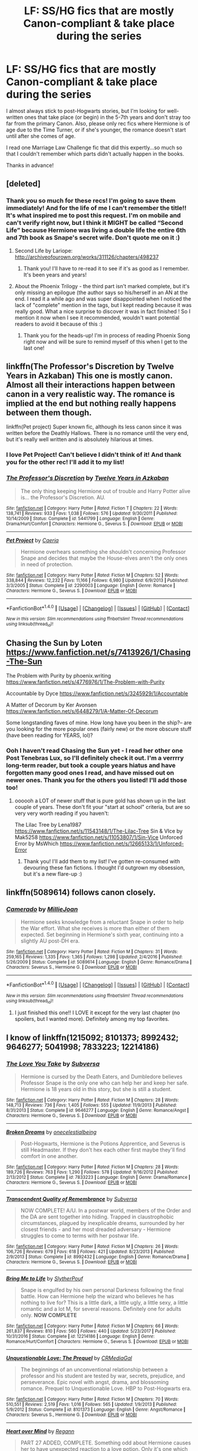 #+TITLE: LF: SS/HG fics that are mostly Canon-compliant & take place during the series

* LF: SS/HG fics that are mostly Canon-compliant & take place during the series
:PROPERTIES:
:Author: Sailoress7
:Score: 5
:DateUnix: 1516580664.0
:DateShort: 2018-Jan-22
:FlairText: Request
:END:
I almost always stick to post-Hogwarts stories, but I'm looking for well-written ones that take place (or begin) in the 5-7th years and don't stray too far from the primary Canon. Also, please only rec fics where Hermione is of age due to the Time Turner, or if she's younger, the romance doesn't start until after she comes of age.

I read one Marriage Law Challenge fic that did this expertly...so much so that I couldn't remember which parts didn't actually happen in the books.

Thanks in advance!


** [deleted]
:PROPERTIES:
:Score: 5
:DateUnix: 1516589134.0
:DateShort: 2018-Jan-22
:END:

*** Thank you so much for these recs! I'm going to save them immediately! And for the life of me I can't remember the title!! It's what inspired me to post this request. I'm on mobile and can't verify right now, but I think it MIGHT be called “Second Life” because Hermione was living a double life the entire 6th and 7th book as Snape's secret wife. Don't quote me on it :)
:PROPERTIES:
:Author: Sailoress7
:Score: 1
:DateUnix: 1516591592.0
:DateShort: 2018-Jan-22
:END:

**** Second Life by Lariope: [[http://archiveofourown.org/works/311126/chapters/498237]]
:PROPERTIES:
:Author: TycheSong
:Score: 2
:DateUnix: 1516593235.0
:DateShort: 2018-Jan-22
:END:

***** Thank you! I'll have to re-read it to see if it's as good as I remember. It's been years and years!
:PROPERTIES:
:Author: Sailoress7
:Score: 1
:DateUnix: 1516594144.0
:DateShort: 2018-Jan-22
:END:


**** About the Phoenix Trilogy - the third part isn't marked complete, but it's only missing an epilogue (the author says so his/herself in an AN at the end. I read it a while ago and was super disappointed when I noticed the lack of "complete" mention in the tags, but I kept reading because it was really good. What a nice surprise to discover it was in fact finished ! So I mention it now when I see it recommended, wouldn't want potential readers to avoid it because of this :)
:PROPERTIES:
:Author: Haelx
:Score: 2
:DateUnix: 1516743742.0
:DateShort: 2018-Jan-24
:END:

***** Thank you for the heads-up! I'm in process of reading Phoenix Song right now and will be sure to remind myself of this when I get to the last one!
:PROPERTIES:
:Author: Sailoress7
:Score: 1
:DateUnix: 1516978873.0
:DateShort: 2018-Jan-26
:END:


** linkffn(The Professor's Discretion by Twelve Years in Azkaban) This one is mostly canon. Almost all their interactions happen between canon in a very realistic way. The romance is implied at the end but nothing really happens between them though.

linkffn(Pet project) Super known fic, although its less canon since it was written before the Deathly Hallows. There is no romance until the very end, but it's really well written and is absolutely hilarious at times.
:PROPERTIES:
:Author: dehue
:Score: 5
:DateUnix: 1516594031.0
:DateShort: 2018-Jan-22
:END:

*** I love Pet Project! Can't believe I didn't think of it! And thank you for the other rec! I'll add it to my list!
:PROPERTIES:
:Author: Sailoress7
:Score: 2
:DateUnix: 1516594267.0
:DateShort: 2018-Jan-22
:END:


*** [[http://www.fanfiction.net/s/5441799/1/][*/The Professor's Discretion/*]] by [[https://www.fanfiction.net/u/2090117/Twelve-Years-in-Azkaban][/Twelve Years in Azkaban/]]

#+begin_quote
  The only thing keeping Hermione out of trouble and Harry Potter alive is... the Professor's Discretion. AU.
#+end_quote

^{/Site/: [[http://www.fanfiction.net/][fanfiction.net]] *|* /Category/: Harry Potter *|* /Rated/: Fiction T *|* /Chapters/: 22 *|* /Words/: 138,741 *|* /Reviews/: 933 *|* /Favs/: 1,038 *|* /Follows/: 576 *|* /Updated/: 9/30/2011 *|* /Published/: 10/14/2009 *|* /Status/: Complete *|* /id/: 5441799 *|* /Language/: English *|* /Genre/: Drama/Hurt/Comfort *|* /Characters/: Hermione G., Severus S. *|* /Download/: [[http://www.ff2ebook.com/old/ffn-bot/index.php?id=5441799&source=ff&filetype=epub][EPUB]] or [[http://www.ff2ebook.com/old/ffn-bot/index.php?id=5441799&source=ff&filetype=mobi][MOBI]]}

--------------

[[http://www.fanfiction.net/s/2290003/1/][*/Pet Project/*]] by [[https://www.fanfiction.net/u/426171/Caeria][/Caeria/]]

#+begin_quote
  Hermione overhears something she shouldn't concerning Professor Snape and decides that maybe the House-elves aren't the only ones in need of protection.
#+end_quote

^{/Site/: [[http://www.fanfiction.net/][fanfiction.net]] *|* /Category/: Harry Potter *|* /Rated/: Fiction M *|* /Chapters/: 52 *|* /Words/: 338,844 *|* /Reviews/: 12,232 *|* /Favs/: 11,166 *|* /Follows/: 6,980 *|* /Updated/: 6/9/2013 *|* /Published/: 3/3/2005 *|* /Status/: Complete *|* /id/: 2290003 *|* /Language/: English *|* /Genre/: Romance *|* /Characters/: Hermione G., Severus S. *|* /Download/: [[http://www.ff2ebook.com/old/ffn-bot/index.php?id=2290003&source=ff&filetype=epub][EPUB]] or [[http://www.ff2ebook.com/old/ffn-bot/index.php?id=2290003&source=ff&filetype=mobi][MOBI]]}

--------------

*FanfictionBot*^{1.4.0} *|* [[[https://github.com/tusing/reddit-ffn-bot/wiki/Usage][Usage]]] | [[[https://github.com/tusing/reddit-ffn-bot/wiki/Changelog][Changelog]]] | [[[https://github.com/tusing/reddit-ffn-bot/issues/][Issues]]] | [[[https://github.com/tusing/reddit-ffn-bot/][GitHub]]] | [[[https://www.reddit.com/message/compose?to=tusing][Contact]]]

^{/New in this version: Slim recommendations using/ ffnbot!slim! /Thread recommendations using/ linksub(thread_id)!}
:PROPERTIES:
:Author: FanfictionBot
:Score: 1
:DateUnix: 1516594070.0
:DateShort: 2018-Jan-22
:END:


** Chasing the Sun by Loten [[https://www.fanfiction.net/s/7413926/1/Chasing-The-Sun]]

The Problem with Purity by phoenix.writing [[https://www.fanfiction.net/s/4776976/1/The-Problem-with-Purity]]

Accountable by Dyce [[https://www.fanfiction.net/s/3245929/1/Accountable]]

A Matter of Decorum by Ker Avonsen [[https://www.fanfiction.net/s/6448279/1/A-Matter-Of-Decorum]]

Some longstanding faves of mine. How long have you been in the ship?-- are you looking for the more popular ones (fairly new) or the more obscure stuff (have been reading for YEARS, lol)?
:PROPERTIES:
:Author: TycheSong
:Score: 4
:DateUnix: 1516594196.0
:DateShort: 2018-Jan-22
:END:

*** Ooh I haven't read Chasing the Sun yet - I read her other one Post Tenebras Lux, so I'll definitely check it out. I'm a verrrry long-term reader, but took a couple years hiatus and have forgotten many good ones I read, and have missed out on newer ones. Thank you for the others you listed! I'll add those too!
:PROPERTIES:
:Author: Sailoress7
:Score: 2
:DateUnix: 1516594408.0
:DateShort: 2018-Jan-22
:END:

**** oooooh a LOT of newer stuff that is pure gold has shown up in the last couple of years. These don't fit your "start at school" criteria, but are so very very worth reading if you haven't:

The Lilac Tree by Lena1987 [[https://www.fanfiction.net/s/11543148/1/The-Lilac-Tree]] Sin & VIce by Mak5258 [[https://www.fanfiction.net/s/11053807/1/Sin-Vice]] Unforced Error by MsWhich [[https://www.fanfiction.net/s/12665133/1/Unforced-Error]]
:PROPERTIES:
:Author: TycheSong
:Score: 7
:DateUnix: 1516594806.0
:DateShort: 2018-Jan-22
:END:

***** Thank you! I'll add them to my list! I've gotten re-consumed with devouring these fan fictions. I thought I'd outgrown my obsession, but it's a new flare-up :)
:PROPERTIES:
:Author: Sailoress7
:Score: 1
:DateUnix: 1516978765.0
:DateShort: 2018-Jan-26
:END:


** linkffn(5089614) follows canon closely.
:PROPERTIES:
:Author: adreamersmusing
:Score: 2
:DateUnix: 1516612249.0
:DateShort: 2018-Jan-22
:END:

*** [[http://www.fanfiction.net/s/5089614/1/][*/Camerado/*]] by [[https://www.fanfiction.net/u/1794945/MillieJoan][/MillieJoan/]]

#+begin_quote
  Hermione seeks knowledge from a reluctant Snape in order to help the War effort. What she receives is more than either of them expected. Set beginning in Hermione's sixth year, continuing into a slightly AU post-DH era.
#+end_quote

^{/Site/: [[http://www.fanfiction.net/][fanfiction.net]] *|* /Category/: Harry Potter *|* /Rated/: Fiction M *|* /Chapters/: 31 *|* /Words/: 259,165 *|* /Reviews/: 1,335 *|* /Favs/: 1,365 *|* /Follows/: 1,298 *|* /Updated/: 2/4/2016 *|* /Published/: 5/26/2009 *|* /Status/: Complete *|* /id/: 5089614 *|* /Language/: English *|* /Genre/: Romance/Drama *|* /Characters/: Severus S., Hermione G. *|* /Download/: [[http://www.ff2ebook.com/old/ffn-bot/index.php?id=5089614&source=ff&filetype=epub][EPUB]] or [[http://www.ff2ebook.com/old/ffn-bot/index.php?id=5089614&source=ff&filetype=mobi][MOBI]]}

--------------

*FanfictionBot*^{1.4.0} *|* [[[https://github.com/tusing/reddit-ffn-bot/wiki/Usage][Usage]]] | [[[https://github.com/tusing/reddit-ffn-bot/wiki/Changelog][Changelog]]] | [[[https://github.com/tusing/reddit-ffn-bot/issues/][Issues]]] | [[[https://github.com/tusing/reddit-ffn-bot/][GitHub]]] | [[[https://www.reddit.com/message/compose?to=tusing][Contact]]]

^{/New in this version: Slim recommendations using/ ffnbot!slim! /Thread recommendations using/ linksub(thread_id)!}
:PROPERTIES:
:Author: FanfictionBot
:Score: 2
:DateUnix: 1516612284.0
:DateShort: 2018-Jan-22
:END:

**** I just finished this one!! I LOVE it except for the very last chapter (no spoilers, but I wanted more). Definitely among my top favorites.
:PROPERTIES:
:Author: Sailoress7
:Score: 1
:DateUnix: 1516978811.0
:DateShort: 2018-Jan-26
:END:


** I know of linkffn(1215092; 8101373; 8992432; 9646277; 5041998; 7833223; 12214186)
:PROPERTIES:
:Author: Meiyouxiangjiao
:Score: 2
:DateUnix: 1517285232.0
:DateShort: 2018-Jan-30
:END:

*** [[http://www.fanfiction.net/s/9646277/1/][*/The Love You Take/*]] by [[https://www.fanfiction.net/u/1107999/Subversa][/Subversa/]]

#+begin_quote
  Hermione is cursed by the Death Eaters, and Dumbledore believes Professor Snape is the only one who can help her and keep her safe. Hermione is 18 years old in this story, but she is still a student.
#+end_quote

^{/Site/: [[http://www.fanfiction.net/][fanfiction.net]] *|* /Category/: Harry Potter *|* /Rated/: Fiction M *|* /Chapters/: 28 *|* /Words/: 148,713 *|* /Reviews/: 736 *|* /Favs/: 1,405 *|* /Follows/: 555 *|* /Updated/: 11/9/2013 *|* /Published/: 8/31/2013 *|* /Status/: Complete *|* /id/: 9646277 *|* /Language/: English *|* /Genre/: Romance/Angst *|* /Characters/: Hermione G., Severus S. *|* /Download/: [[http://www.ff2ebook.com/old/ffn-bot/index.php?id=9646277&source=ff&filetype=epub][EPUB]] or [[http://www.ff2ebook.com/old/ffn-bot/index.php?id=9646277&source=ff&filetype=mobi][MOBI]]}

--------------

[[http://www.fanfiction.net/s/7833223/1/][*/Broken Dreams/*]] by [[https://www.fanfiction.net/u/2140828/onecelestialbeing][/onecelestialbeing/]]

#+begin_quote
  Post-Hogwarts, Hermione is the Potions Apprentice, and Severus is still Headmaster. If they don't hex each other first maybe they'll find comfort in one another.
#+end_quote

^{/Site/: [[http://www.fanfiction.net/][fanfiction.net]] *|* /Category/: Harry Potter *|* /Rated/: Fiction M *|* /Chapters/: 28 *|* /Words/: 189,726 *|* /Reviews/: 763 *|* /Favs/: 1,290 *|* /Follows/: 578 *|* /Updated/: 9/16/2012 *|* /Published/: 2/13/2012 *|* /Status/: Complete *|* /id/: 7833223 *|* /Language/: English *|* /Genre/: Drama/Romance *|* /Characters/: Hermione G., Severus S. *|* /Download/: [[http://www.ff2ebook.com/old/ffn-bot/index.php?id=7833223&source=ff&filetype=epub][EPUB]] or [[http://www.ff2ebook.com/old/ffn-bot/index.php?id=7833223&source=ff&filetype=mobi][MOBI]]}

--------------

[[http://www.fanfiction.net/s/8992432/1/][*/Transcendent Quality of Remembrance/*]] by [[https://www.fanfiction.net/u/1107999/Subversa][/Subversa/]]

#+begin_quote
  NOW COMPLETE! A/U. In a postwar world, members of the Order and the DA are sent together into hiding. Trapped in claustrophobic circumstances, plagued by inexplicable dreams, surrounded by her closest friends - and her most dreaded adversary - Hermione struggles to come to terms with her postwar life.
#+end_quote

^{/Site/: [[http://www.fanfiction.net/][fanfiction.net]] *|* /Category/: Harry Potter *|* /Rated/: Fiction M *|* /Chapters/: 26 *|* /Words/: 106,726 *|* /Reviews/: 679 *|* /Favs/: 618 *|* /Follows/: 421 *|* /Updated/: 8/23/2013 *|* /Published/: 2/9/2013 *|* /Status/: Complete *|* /id/: 8992432 *|* /Language/: English *|* /Genre/: Romance/Drama *|* /Characters/: Hermione G., Severus S. *|* /Download/: [[http://www.ff2ebook.com/old/ffn-bot/index.php?id=8992432&source=ff&filetype=epub][EPUB]] or [[http://www.ff2ebook.com/old/ffn-bot/index.php?id=8992432&source=ff&filetype=mobi][MOBI]]}

--------------

[[http://www.fanfiction.net/s/12214186/1/][*/Bring Me to Life/*]] by [[https://www.fanfiction.net/u/7494196/SlytherPouf][/SlytherPouf/]]

#+begin_quote
  Snape is engulfed by his own personal Darkness following the final battle. How can Hermione help the wizard who believes he has nothing to live for? This is a little dark, a little ugly, a little sexy, a little romantic and a lot M, for several reasons. Definitely one for adults only. *NOW COMPLETE*
#+end_quote

^{/Site/: [[http://www.fanfiction.net/][fanfiction.net]] *|* /Category/: Harry Potter *|* /Rated/: Fiction M *|* /Chapters/: 66 *|* /Words/: 261,837 *|* /Reviews/: 810 *|* /Favs/: 560 *|* /Follows/: 440 *|* /Updated/: 5/23/2017 *|* /Published/: 10/31/2016 *|* /Status/: Complete *|* /id/: 12214186 *|* /Language/: English *|* /Genre/: Romance/Hurt/Comfort *|* /Characters/: Hermione G., Severus S. *|* /Download/: [[http://www.ff2ebook.com/old/ffn-bot/index.php?id=12214186&source=ff&filetype=epub][EPUB]] or [[http://www.ff2ebook.com/old/ffn-bot/index.php?id=12214186&source=ff&filetype=mobi][MOBI]]}

--------------

[[http://www.fanfiction.net/s/8101373/1/][*/Unquestionable Love: The Prequel/*]] by [[https://www.fanfiction.net/u/3227820/CRMediaGal][/CRMediaGal/]]

#+begin_quote
  The beginnings of an unconventional relationship between a professor and his student are tested by war, secrets, prejudice, and perseverance. Epic novel with angst, drama, and blossoming romance. Prequel to Unquestionable Love. HBP to Post-Hogwarts era.
#+end_quote

^{/Site/: [[http://www.fanfiction.net/][fanfiction.net]] *|* /Category/: Harry Potter *|* /Rated/: Fiction M *|* /Chapters/: 70 *|* /Words/: 510,551 *|* /Reviews/: 2,519 *|* /Favs/: 1,016 *|* /Follows/: 565 *|* /Updated/: 1/9/2013 *|* /Published/: 5/9/2012 *|* /Status/: Complete *|* /id/: 8101373 *|* /Language/: English *|* /Genre/: Angst/Romance *|* /Characters/: Severus S., Hermione G. *|* /Download/: [[http://www.ff2ebook.com/old/ffn-bot/index.php?id=8101373&source=ff&filetype=epub][EPUB]] or [[http://www.ff2ebook.com/old/ffn-bot/index.php?id=8101373&source=ff&filetype=mobi][MOBI]]}

--------------

[[http://www.fanfiction.net/s/1215092/1/][*/Heart over Mind/*]] by [[https://www.fanfiction.net/u/19112/Regann][/Regann/]]

#+begin_quote
  PART 27 ADDED, COMPLETE. Something odd about Hermione causes her to have unexpected reaction to a love potion. Only it's one which no one expected. How could a lack of reaction cause so much trouble? AU to Books 5 and 6.
#+end_quote

^{/Site/: [[http://www.fanfiction.net/][fanfiction.net]] *|* /Category/: Harry Potter *|* /Rated/: Fiction T *|* /Chapters/: 27 *|* /Words/: 186,622 *|* /Reviews/: 3,594 *|* /Favs/: 4,997 *|* /Follows/: 1,088 *|* /Updated/: 4/10/2007 *|* /Published/: 2/1/2003 *|* /Status/: Complete *|* /id/: 1215092 *|* /Language/: English *|* /Genre/: Romance *|* /Characters/: Hermione G., Severus S. *|* /Download/: [[http://www.ff2ebook.com/old/ffn-bot/index.php?id=1215092&source=ff&filetype=epub][EPUB]] or [[http://www.ff2ebook.com/old/ffn-bot/index.php?id=1215092&source=ff&filetype=mobi][MOBI]]}

--------------

*FanfictionBot*^{1.4.0} *|* [[[https://github.com/tusing/reddit-ffn-bot/wiki/Usage][Usage]]] | [[[https://github.com/tusing/reddit-ffn-bot/wiki/Changelog][Changelog]]] | [[[https://github.com/tusing/reddit-ffn-bot/issues/][Issues]]] | [[[https://github.com/tusing/reddit-ffn-bot/][GitHub]]] | [[[https://www.reddit.com/message/compose?to=tusing][Contact]]]

^{/New in this version: Slim recommendations using/ ffnbot!slim! /Thread recommendations using/ linksub(thread_id)!}
:PROPERTIES:
:Author: FanfictionBot
:Score: 1
:DateUnix: 1517285255.0
:DateShort: 2018-Jan-30
:END:


*** Thank you! I'm unfamiliar with a bunch of these, so I'm excited how large my “to read” pile is growing!
:PROPERTIES:
:Author: Sailoress7
:Score: 1
:DateUnix: 1517324072.0
:DateShort: 2018-Jan-30
:END:

**** That makes me so happy! I'm always pleased when I find fics OP hasn't read.
:PROPERTIES:
:Author: Meiyouxiangjiao
:Score: 2
:DateUnix: 1517430145.0
:DateShort: 2018-Jan-31
:END:
